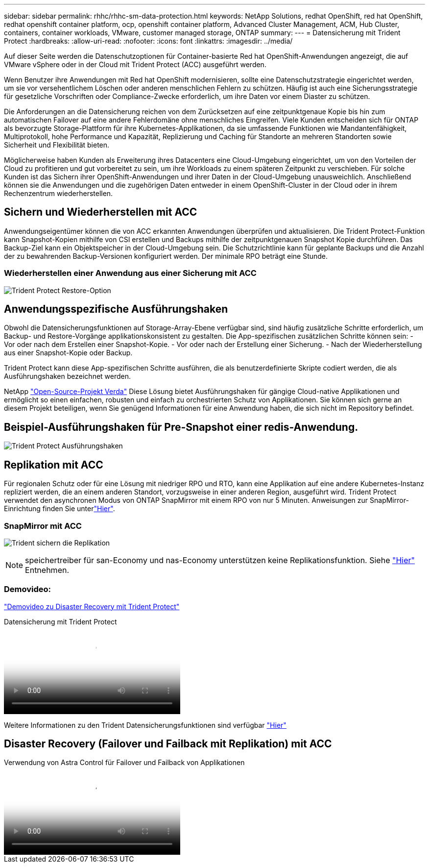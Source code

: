 ---
sidebar: sidebar 
permalink: rhhc/rhhc-sm-data-protection.html 
keywords: NetApp Solutions, redhat OpenShift, red hat OpenShift, redhat openshift container platform, ocp, openshift container platform, Advanced Cluster Management, ACM, Hub Cluster, containers, container workloads, VMware, customer managed storage, ONTAP 
summary:  
---
= Datensicherung mit Trident Protect
:hardbreaks:
:allow-uri-read: 
:nofooter: 
:icons: font
:linkattrs: 
:imagesdir: ../media/


[role="lead"]
Auf dieser Seite werden die Datenschutzoptionen für Container-basierte Red hat OpenShift-Anwendungen angezeigt, die auf VMware vSphere oder in der Cloud mit Trident Protect (ACC) ausgeführt werden.

Wenn Benutzer ihre Anwendungen mit Red hat OpenShift modernisieren, sollte eine Datenschutzstrategie eingerichtet werden, um sie vor versehentlichem Löschen oder anderen menschlichen Fehlern zu schützen. Häufig ist auch eine Sicherungsstrategie für gesetzliche Vorschriften oder Compliance-Zwecke erforderlich, um ihre Daten vor einem Diaster zu schützen.

Die Anforderungen an die Datensicherung reichen von dem Zurücksetzen auf eine zeitpunktgenaue Kopie bis hin zum automatischen Failover auf eine andere Fehlerdomäne ohne menschliches Eingreifen. Viele Kunden entscheiden sich für ONTAP als bevorzugte Storage-Plattform für ihre Kubernetes-Applikationen, da sie umfassende Funktionen wie Mandantenfähigkeit, Multiprotokoll, hohe Performance und Kapazität, Replizierung und Caching für Standorte an mehreren Standorten sowie Sicherheit und Flexibilität bieten.

Möglicherweise haben Kunden als Erweiterung ihres Datacenters eine Cloud-Umgebung eingerichtet, um von den Vorteilen der Cloud zu profitieren und gut vorbereitet zu sein, um ihre Workloads zu einem späteren Zeitpunkt zu verschieben. Für solche Kunden ist das Sichern ihrer OpenShift-Anwendungen und ihrer Daten in der Cloud-Umgebung unausweichlich. Anschließend können sie die Anwendungen und die zugehörigen Daten entweder in einem OpenShift-Cluster in der Cloud oder in ihrem Rechenzentrum wiederherstellen.



== Sichern und Wiederherstellen mit ACC

Anwendungseigentümer können die von ACC erkannten Anwendungen überprüfen und aktualisieren. Die Trident Protect-Funktion kann Snapshot-Kopien mithilfe von CSI erstellen und Backups mithilfe der zeitpunktgenauen Snapshot Kopie durchführen. Das Backup-Ziel kann ein Objektspeicher in der Cloud-Umgebung sein. Die Schutzrichtlinie kann für geplante Backups und die Anzahl der zu bewahrenden Backup-Versionen konfiguriert werden. Der minimale RPO beträgt eine Stunde.



=== Wiederherstellen einer Anwendung aus einer Sicherung mit ACC

image:rhhc-onprem-dp-br.png["Trident Protect Restore-Option"]



== Anwendungsspezifische Ausführungshaken

Obwohl die Datensicherungsfunktionen auf Storage-Array-Ebene verfügbar sind, sind häufig zusätzliche Schritte erforderlich, um Backup- und Restore-Vorgänge applikationskonsistent zu gestalten. Die App-spezifischen zusätzlichen Schritte können sein: - Vor oder nach dem Erstellen einer Snapshot-Kopie. - Vor oder nach der Erstellung einer Sicherung. - Nach der Wiederherstellung aus einer Snapshot-Kopie oder Backup.

Trident Protect kann diese App-spezifischen Schritte ausführen, die als benutzerdefinierte Skripte codiert werden, die als Ausführungshaken bezeichnet werden.

NetApp link:https://github.com/NetApp/Verda["Open-Source-Projekt Verda"] Diese Lösung bietet Ausführungshaken für gängige Cloud-native Applikationen und ermöglicht so einen einfachen, robusten und einfach zu orchestrierten Schutz von Applikationen. Sie können sich gerne an diesem Projekt beteiligen, wenn Sie genügend Informationen für eine Anwendung haben, die sich nicht im Repository befindet.



== Beispiel-Ausführungshaken für Pre-Snapshot einer redis-Anwendung.

image:rhhc-onprem-dp-br-hook.png["Trident Protect Ausführungshaken"]



== Replikation mit ACC

Für regionalen Schutz oder für eine Lösung mit niedriger RPO und RTO, kann eine Applikation auf eine andere Kubernetes-Instanz repliziert werden, die an einem anderen Standort, vorzugsweise in einer anderen Region, ausgeführt wird. Trident Protect verwendet den asynchronen Modus von ONTAP SnapMirror mit einem RPO von nur 5 Minuten. Anweisungen zur SnapMirror-Einrichtung finden Sie unterlink:https://docs.netapp.com/us-en/astra-control-center/use/replicate_snapmirror.html["Hier"].



=== SnapMirror mit ACC

image:rhhc-onprem-dp-rep.png["Trident sichern die Replikation"]


NOTE: speichertreiber für san-Economy und nas-Economy unterstützen keine Replikationsfunktion. Siehe link:https://docs.netapp.com/us-en/astra-control-center/get-started/requirements.html#astra-trident-requirements["Hier"] Entnehmen.



=== Demovideo:

link:https://www.netapp.tv/details/29504?mcid=35609780286441704190790628065560989458["Demovideo zu Disaster Recovery mit Trident Protect"]

.Datensicherung mit Trident Protect
video::0cec0c90-4c6f-4018-9e4f-b09700eefb3a[panopto,width=360]
Weitere Informationen zu den Trident Datensicherungsfunktionen sind verfügbar link:https://docs.netapp.com/us-en/astra-control-center/concepts/data-protection.html["Hier"]



== Disaster Recovery (Failover und Failback mit Replikation) mit ACC

.Verwendung von Astra Control für Failover und Failback von Applikationen
video::1546191b-bc46-42eb-ac34-b0d60142c58d[panopto,width=360]